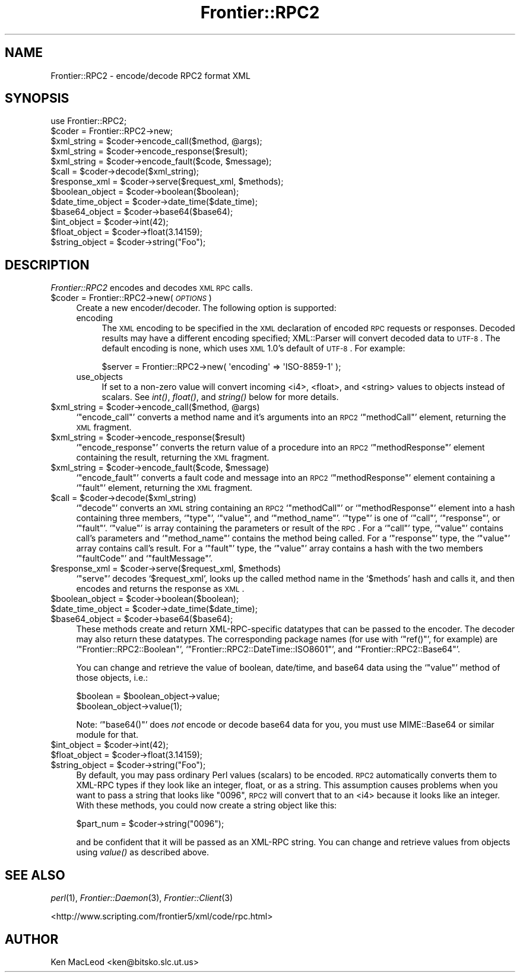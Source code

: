 .\" Automatically generated by Pod::Man 2.23 (Pod::Simple 3.14)
.\"
.\" Standard preamble:
.\" ========================================================================
.de Sp \" Vertical space (when we can't use .PP)
.if t .sp .5v
.if n .sp
..
.de Vb \" Begin verbatim text
.ft CW
.nf
.ne \\$1
..
.de Ve \" End verbatim text
.ft R
.fi
..
.\" Set up some character translations and predefined strings.  \*(-- will
.\" give an unbreakable dash, \*(PI will give pi, \*(L" will give a left
.\" double quote, and \*(R" will give a right double quote.  \*(C+ will
.\" give a nicer C++.  Capital omega is used to do unbreakable dashes and
.\" therefore won't be available.  \*(C` and \*(C' expand to `' in nroff,
.\" nothing in troff, for use with C<>.
.tr \(*W-
.ds C+ C\v'-.1v'\h'-1p'\s-2+\h'-1p'+\s0\v'.1v'\h'-1p'
.ie n \{\
.    ds -- \(*W-
.    ds PI pi
.    if (\n(.H=4u)&(1m=24u) .ds -- \(*W\h'-12u'\(*W\h'-12u'-\" diablo 10 pitch
.    if (\n(.H=4u)&(1m=20u) .ds -- \(*W\h'-12u'\(*W\h'-8u'-\"  diablo 12 pitch
.    ds L" ""
.    ds R" ""
.    ds C` ""
.    ds C' ""
'br\}
.el\{\
.    ds -- \|\(em\|
.    ds PI \(*p
.    ds L" ``
.    ds R" ''
'br\}
.\"
.\" Escape single quotes in literal strings from groff's Unicode transform.
.ie \n(.g .ds Aq \(aq
.el       .ds Aq '
.\"
.\" If the F register is turned on, we'll generate index entries on stderr for
.\" titles (.TH), headers (.SH), subsections (.SS), items (.Ip), and index
.\" entries marked with X<> in POD.  Of course, you'll have to process the
.\" output yourself in some meaningful fashion.
.ie \nF \{\
.    de IX
.    tm Index:\\$1\t\\n%\t"\\$2"
..
.    nr % 0
.    rr F
.\}
.el \{\
.    de IX
..
.\}
.\"
.\" Accent mark definitions (@(#)ms.acc 1.5 88/02/08 SMI; from UCB 4.2).
.\" Fear.  Run.  Save yourself.  No user-serviceable parts.
.    \" fudge factors for nroff and troff
.if n \{\
.    ds #H 0
.    ds #V .8m
.    ds #F .3m
.    ds #[ \f1
.    ds #] \fP
.\}
.if t \{\
.    ds #H ((1u-(\\\\n(.fu%2u))*.13m)
.    ds #V .6m
.    ds #F 0
.    ds #[ \&
.    ds #] \&
.\}
.    \" simple accents for nroff and troff
.if n \{\
.    ds ' \&
.    ds ` \&
.    ds ^ \&
.    ds , \&
.    ds ~ ~
.    ds /
.\}
.if t \{\
.    ds ' \\k:\h'-(\\n(.wu*8/10-\*(#H)'\'\h"|\\n:u"
.    ds ` \\k:\h'-(\\n(.wu*8/10-\*(#H)'\`\h'|\\n:u'
.    ds ^ \\k:\h'-(\\n(.wu*10/11-\*(#H)'^\h'|\\n:u'
.    ds , \\k:\h'-(\\n(.wu*8/10)',\h'|\\n:u'
.    ds ~ \\k:\h'-(\\n(.wu-\*(#H-.1m)'~\h'|\\n:u'
.    ds / \\k:\h'-(\\n(.wu*8/10-\*(#H)'\z\(sl\h'|\\n:u'
.\}
.    \" troff and (daisy-wheel) nroff accents
.ds : \\k:\h'-(\\n(.wu*8/10-\*(#H+.1m+\*(#F)'\v'-\*(#V'\z.\h'.2m+\*(#F'.\h'|\\n:u'\v'\*(#V'
.ds 8 \h'\*(#H'\(*b\h'-\*(#H'
.ds o \\k:\h'-(\\n(.wu+\w'\(de'u-\*(#H)/2u'\v'-.3n'\*(#[\z\(de\v'.3n'\h'|\\n:u'\*(#]
.ds d- \h'\*(#H'\(pd\h'-\w'~'u'\v'-.25m'\f2\(hy\fP\v'.25m'\h'-\*(#H'
.ds D- D\\k:\h'-\w'D'u'\v'-.11m'\z\(hy\v'.11m'\h'|\\n:u'
.ds th \*(#[\v'.3m'\s+1I\s-1\v'-.3m'\h'-(\w'I'u*2/3)'\s-1o\s+1\*(#]
.ds Th \*(#[\s+2I\s-2\h'-\w'I'u*3/5'\v'-.3m'o\v'.3m'\*(#]
.ds ae a\h'-(\w'a'u*4/10)'e
.ds Ae A\h'-(\w'A'u*4/10)'E
.    \" corrections for vroff
.if v .ds ~ \\k:\h'-(\\n(.wu*9/10-\*(#H)'\s-2\u~\d\s+2\h'|\\n:u'
.if v .ds ^ \\k:\h'-(\\n(.wu*10/11-\*(#H)'\v'-.4m'^\v'.4m'\h'|\\n:u'
.    \" for low resolution devices (crt and lpr)
.if \n(.H>23 .if \n(.V>19 \
\{\
.    ds : e
.    ds 8 ss
.    ds o a
.    ds d- d\h'-1'\(ga
.    ds D- D\h'-1'\(hy
.    ds th \o'bp'
.    ds Th \o'LP'
.    ds ae ae
.    ds Ae AE
.\}
.rm #[ #] #H #V #F C
.\" ========================================================================
.\"
.IX Title "Frontier::RPC2 3"
.TH Frontier::RPC2 3 "2002-08-02" "perl v5.12.4" "User Contributed Perl Documentation"
.\" For nroff, turn off justification.  Always turn off hyphenation; it makes
.\" way too many mistakes in technical documents.
.if n .ad l
.nh
.SH "NAME"
Frontier::RPC2 \- encode/decode RPC2 format XML
.SH "SYNOPSIS"
.IX Header "SYNOPSIS"
.Vb 1
\& use Frontier::RPC2;
\&
\& $coder = Frontier::RPC2\->new;
\&
\& $xml_string = $coder\->encode_call($method, @args);
\& $xml_string = $coder\->encode_response($result);
\& $xml_string = $coder\->encode_fault($code, $message);
\&
\& $call = $coder\->decode($xml_string);
\&
\& $response_xml = $coder\->serve($request_xml, $methods);
\&
\& $boolean_object = $coder\->boolean($boolean);
\& $date_time_object = $coder\->date_time($date_time);
\& $base64_object = $coder\->base64($base64);
\& $int_object = $coder\->int(42);
\& $float_object = $coder\->float(3.14159);
\& $string_object = $coder\->string("Foo");
.Ve
.SH "DESCRIPTION"
.IX Header "DESCRIPTION"
\&\fIFrontier::RPC2\fR encodes and decodes \s-1XML\s0 \s-1RPC\s0 calls.
.ie n .IP "$coder = Frontier::RPC2\->new( \fI\s-1OPTIONS\s0\fR )" 4
.el .IP "\f(CW$coder\fR = Frontier::RPC2\->new( \fI\s-1OPTIONS\s0\fR )" 4
.IX Item "$coder = Frontier::RPC2->new( OPTIONS )"
Create a new encoder/decoder.  The following option is supported:
.RS 4
.IP "encoding" 4
.IX Item "encoding"
The \s-1XML\s0 encoding to be specified in the \s-1XML\s0 declaration of encoded \s-1RPC\s0
requests or responses.  Decoded results may have a different encoding
specified; XML::Parser will convert decoded data to \s-1UTF\-8\s0.  The
default encoding is none, which uses \s-1XML\s0 1.0's default of \s-1UTF\-8\s0.  For
example:
.Sp
.Vb 1
\& $server = Frontier::RPC2\->new( \*(Aqencoding\*(Aq => \*(AqISO\-8859\-1\*(Aq );
.Ve
.IP "use_objects" 4
.IX Item "use_objects"
If set to a non-zero value will convert incoming <i4>,
<float>, and <string> values to objects instead of
scalars.  See \fIint()\fR, \fIfloat()\fR, and \fIstring()\fR below for more details.
.RE
.RS 4
.RE
.ie n .IP "$xml_string = $coder\->encode_call($method, @args)" 4
.el .IP "\f(CW$xml_string\fR = \f(CW$coder\fR\->encode_call($method, \f(CW@args\fR)" 4
.IX Item "$xml_string = $coder->encode_call($method, @args)"
`\f(CW\*(C`encode_call\*(C'\fR' converts a method name and it's arguments into an
\&\s-1RPC2\s0 `\f(CW\*(C`methodCall\*(C'\fR' element, returning the \s-1XML\s0 fragment.
.ie n .IP "$xml_string = $coder\->encode_response($result)" 4
.el .IP "\f(CW$xml_string\fR = \f(CW$coder\fR\->encode_response($result)" 4
.IX Item "$xml_string = $coder->encode_response($result)"
`\f(CW\*(C`encode_response\*(C'\fR' converts the return value of a procedure into an
\&\s-1RPC2\s0 `\f(CW\*(C`methodResponse\*(C'\fR' element containing the result, returning the
\&\s-1XML\s0 fragment.
.ie n .IP "$xml_string = $coder\->encode_fault($code, $message)" 4
.el .IP "\f(CW$xml_string\fR = \f(CW$coder\fR\->encode_fault($code, \f(CW$message\fR)" 4
.IX Item "$xml_string = $coder->encode_fault($code, $message)"
`\f(CW\*(C`encode_fault\*(C'\fR' converts a fault code and message into an \s-1RPC2\s0
`\f(CW\*(C`methodResponse\*(C'\fR' element containing a `\f(CW\*(C`fault\*(C'\fR' element, returning
the \s-1XML\s0 fragment.
.ie n .IP "$call = $coder\->decode($xml_string)" 4
.el .IP "\f(CW$call\fR = \f(CW$coder\fR\->decode($xml_string)" 4
.IX Item "$call = $coder->decode($xml_string)"
`\f(CW\*(C`decode\*(C'\fR' converts an \s-1XML\s0 string containing an \s-1RPC2\s0 `\f(CW\*(C`methodCall\*(C'\fR'
or `\f(CW\*(C`methodResponse\*(C'\fR' element into a hash containing three members,
`\f(CW\*(C`type\*(C'\fR', `\f(CW\*(C`value\*(C'\fR', and `\f(CW\*(C`method_name\*(C'\fR'.  `\f(CW\*(C`type\*(C'\fR' is one of
`\f(CW\*(C`call\*(C'\fR', `\f(CW\*(C`response\*(C'\fR', or `\f(CW\*(C`fault\*(C'\fR'.  `\f(CW\*(C`value\*(C'\fR' is array
containing the parameters or result of the \s-1RPC\s0.  For a `\f(CW\*(C`call\*(C'\fR' type,
`\f(CW\*(C`value\*(C'\fR' contains call's parameters and `\f(CW\*(C`method_name\*(C'\fR' contains
the method being called.  For a `\f(CW\*(C`response\*(C'\fR' type, the `\f(CW\*(C`value\*(C'\fR'
array contains call's result.  For a `\f(CW\*(C`fault\*(C'\fR' type, the `\f(CW\*(C`value\*(C'\fR'
array contains a hash with the two members `\f(CW\*(C`faultCode\*(C'\fR' and
`\f(CW\*(C`faultMessage\*(C'\fR'.
.ie n .IP "$response_xml = $coder\->serve($request_xml, $methods)" 4
.el .IP "\f(CW$response_xml\fR = \f(CW$coder\fR\->serve($request_xml, \f(CW$methods\fR)" 4
.IX Item "$response_xml = $coder->serve($request_xml, $methods)"
`\f(CW\*(C`serve\*(C'\fR' decodes `\f(CW$request_xml\fR', looks up the called method name
in the `\f(CW$methods\fR' hash and calls it, and then encodes and returns
the response as \s-1XML\s0.
.ie n .IP "$boolean_object = $coder\->boolean($boolean);" 4
.el .IP "\f(CW$boolean_object\fR = \f(CW$coder\fR\->boolean($boolean);" 4
.IX Item "$boolean_object = $coder->boolean($boolean);"
.PD 0
.ie n .IP "$date_time_object = $coder\->date_time($date_time);" 4
.el .IP "\f(CW$date_time_object\fR = \f(CW$coder\fR\->date_time($date_time);" 4
.IX Item "$date_time_object = $coder->date_time($date_time);"
.ie n .IP "$base64_object = $coder\->base64($base64);" 4
.el .IP "\f(CW$base64_object\fR = \f(CW$coder\fR\->base64($base64);" 4
.IX Item "$base64_object = $coder->base64($base64);"
.PD
These methods create and return XML-RPC-specific datatypes that can be
passed to the encoder.  The decoder may also return these datatypes.
The corresponding package names (for use with `\f(CW\*(C`ref()\*(C'\fR', for example)
are `\f(CW\*(C`Frontier::RPC2::Boolean\*(C'\fR',
`\f(CW\*(C`Frontier::RPC2::DateTime::ISO8601\*(C'\fR', and
`\f(CW\*(C`Frontier::RPC2::Base64\*(C'\fR'.
.Sp
You can change and retrieve the value of boolean, date/time, and
base64 data using the `\f(CW\*(C`value\*(C'\fR' method of those objects, i.e.:
.Sp
.Vb 1
\&  $boolean = $boolean_object\->value;
\&
\&  $boolean_object\->value(1);
.Ve
.Sp
Note: `\f(CW\*(C`base64()\*(C'\fR' does \fInot\fR encode or decode base64 data for you,
you must use MIME::Base64 or similar module for that.
.ie n .IP "$int_object = $coder\->int(42);" 4
.el .IP "\f(CW$int_object\fR = \f(CW$coder\fR\->int(42);" 4
.IX Item "$int_object = $coder->int(42);"
.PD 0
.ie n .IP "$float_object = $coder\->float(3.14159);" 4
.el .IP "\f(CW$float_object\fR = \f(CW$coder\fR\->float(3.14159);" 4
.IX Item "$float_object = $coder->float(3.14159);"
.ie n .IP "$string_object = $coder\->string(""Foo"");" 4
.el .IP "\f(CW$string_object\fR = \f(CW$coder\fR\->string(``Foo'');" 4
.IX Item "$string_object = $coder->string(Foo);"
.PD
By default, you may pass ordinary Perl values (scalars) to be encoded.
\&\s-1RPC2\s0 automatically converts them to XML-RPC types if they look like an
integer, float, or as a string.  This assumption causes problems when
you want to pass a string that looks like \*(L"0096\*(R", \s-1RPC2\s0 will convert
that to an <i4> because it looks like an integer.  With these
methods, you could now create a string object like this:
.Sp
.Vb 1
\&  $part_num = $coder\->string("0096");
.Ve
.Sp
and be confident that it will be passed as an XML-RPC string.  You can
change and retrieve values from objects using \fIvalue()\fR as described
above.
.SH "SEE ALSO"
.IX Header "SEE ALSO"
\&\fIperl\fR\|(1), \fIFrontier::Daemon\fR\|(3), \fIFrontier::Client\fR\|(3)
.PP
<http://www.scripting.com/frontier5/xml/code/rpc.html>
.SH "AUTHOR"
.IX Header "AUTHOR"
Ken MacLeod <ken@bitsko.slc.ut.us>
